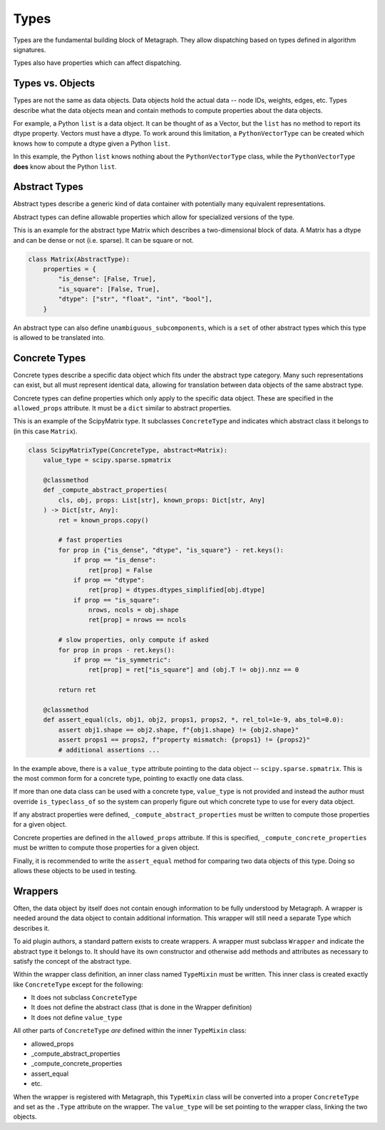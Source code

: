 .. _types:

Types
=====

Types are the fundamental building block of Metagraph. They allow dispatching based on
types defined in algorithm signatures.

Types also have properties which can affect dispatching.

Types vs. Objects
-----------------

Types are not the same as data objects. Data objects hold the actual data -- node IDs, weights,
edges, etc. Types describe what the data objects mean and contain methods to compute properties
about the data objects.

For example, a Python ``list`` is a data object. It can be thought of as a Vector, but the ``list`` has
no method to report its dtype property. Vectors must have a dtype. To work around this limitation,
a ``PythonVectorType`` can be created which knows how to compute a dtype given a Python ``list``.

In this example, the Python ``list`` knows nothing about the ``PythonVectorType`` class, while the
``PythonVectorType`` **does** know about the Python ``list``.


Abstract Types
--------------

Abstract types describe a generic kind of data container with potentially many equivalent representations.

Abstract types can define allowable properties which allow for specialized versions of the type.

This is an example for the abstract type Matrix which describes a two-dimensional
block of data. A Matrix has a dtype and can be dense or not (i.e. sparse). It can be
square or not.

.. code-block:: python

    class Matrix(AbstractType):
        properties = {
            "is_dense": [False, True],
            "is_square": [False, True],
            "dtype": ["str", "float", "int", "bool"],
        }

An abstract type can also define ``unambiguous_subcomponents``, which is a ``set`` of
other abstract types which this type is allowed to be translated into.

Concrete Types
--------------

Concrete types describe a specific data object which fits under the abstract type category.
Many such representations can exist, but all must represent identical data, allowing for
translation between data objects of the same abstract type.

Concrete types can define properties which only apply to the specific data object.
These are specified in the ``allowed_props`` attribute. It must be a ``dict`` similar
to abstract properties.

This is an example of the ScipyMatrix type. It subclasses ``ConcreteType`` and indicates
which abstract class it belongs to (in this case ``Matrix``).

.. code-block:: python

    class ScipyMatrixType(ConcreteType, abstract=Matrix):
        value_type = scipy.sparse.spmatrix

        @classmethod
        def _compute_abstract_properties(
            cls, obj, props: List[str], known_props: Dict[str, Any]
        ) -> Dict[str, Any]:
            ret = known_props.copy()

            # fast properties
            for prop in {"is_dense", "dtype", "is_square"} - ret.keys():
                if prop == "is_dense":
                    ret[prop] = False
                if prop == "dtype":
                    ret[prop] = dtypes.dtypes_simplified[obj.dtype]
                if prop == "is_square":
                    nrows, ncols = obj.shape
                    ret[prop] = nrows == ncols

            # slow properties, only compute if asked
            for prop in props - ret.keys():
                if prop == "is_symmetric":
                    ret[prop] = ret["is_square"] and (obj.T != obj).nnz == 0

            return ret

        @classmethod
        def assert_equal(cls, obj1, obj2, props1, props2, *, rel_tol=1e-9, abs_tol=0.0):
            assert obj1.shape == obj2.shape, f"{obj1.shape} != {obj2.shape}"
            assert props1 == props2, f"property mismatch: {props1} != {props2}"
            # additional assertions ...

In the example above, there is a ``value_type`` attribute pointing to the data object --
``scipy.sparse.spmatrix``. This is the most common form for a concrete type, pointing
to exactly one data class.

If more than one data class can be used with a concrete type, ``value_type`` is not provided
and instead the author must override ``is_typeclass_of`` so the system can properly figure out
which concrete type to use for every data object.

If any abstract properties were defined, ``_compute_abstract_properties`` must be written to
compute those properties for a given object.

Concrete properties are defined in the ``allowed_props`` attribute. If this is specified,
``_compute_concrete_properties`` must be written to compute those properties for a given object.

Finally, it is recommended to write the ``assert_equal`` method for comparing two data objects
of this type. Doing so allows these objects to be used in testing.

.. _wrappers:

Wrappers
--------

Often, the data object by itself does not contain enough information to be fully understood
by Metagraph. A wrapper is needed around the data object to contain additional information.
This wrapper will still need a separate Type which describes it.

To aid plugin authors, a standard pattern exists to create wrappers. A wrapper must subclass
``Wrapper`` and indicate the abstract type it belongs to. It should have its own constructor
and otherwise add methods and attributes as necessary to satisfy the concept of the abstract
type.

Within the wrapper class definition, an inner class named ``TypeMixin`` must be written.
This inner class is created exactly like ``ConcreteType`` except for the following:

- It does not subclass ``ConcreteType``
- It does not define the abstract class (that is done in the Wrapper definition)
- It does not define ``value_type``

All other parts of ``ConcreteType`` *are* defined within the inner ``TypeMixin`` class:

- allowed_props
- _compute_abstract_properties
- _compute_concrete_properties
- assert_equal
- etc.

When the wrapper is registered with Metagraph, this ``TypeMixin`` class will be converted into
a proper ``ConcreteType`` and set as the ``.Type`` attribute on the wrapper. The ``value_type``
will be set pointing to the wrapper class, linking the two objects.
